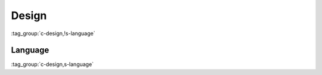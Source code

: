 Design
======

:tag_group:`c-design,!s-language`

Language
--------

:tag_group:`c-design,s-language`
